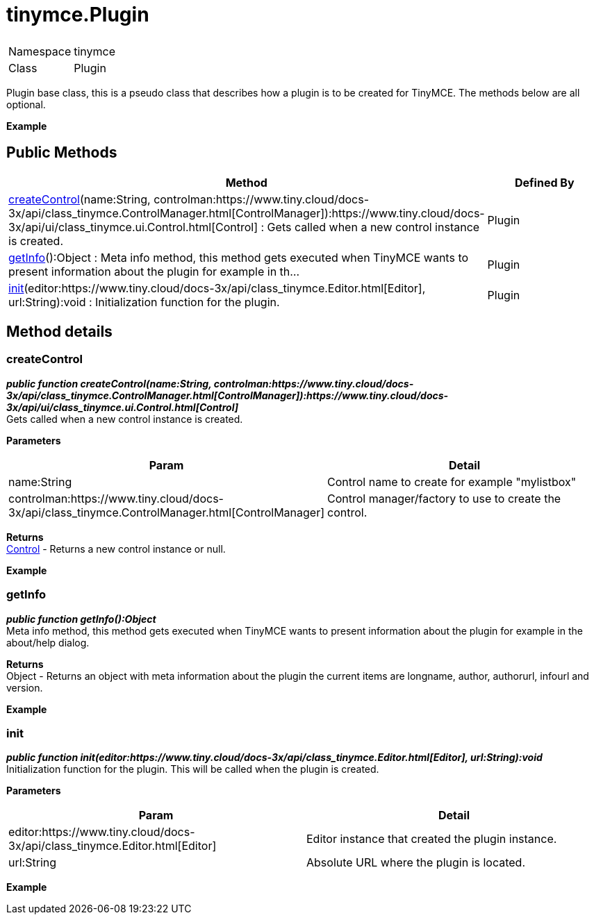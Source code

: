 :rootDir: ./../../
:partialsDir: {rootDir}partials/
= tinymce.Plugin

|===
|  |

| Namespace
| tinymce

| Class
| Plugin
|===

Plugin base class, this is a pseudo class that describes how a plugin is to be created for TinyMCE. The methods below are all optional.

*Example*

[[public-methods]]
== Public Methods 
anchor:publicmethods[historical anchor]

|===
| Method | Defined By

| <<createcontrol,createControl>>(name:String, controlman:https://www.tiny.cloud/docs-3x/api/class_tinymce.ControlManager.html[ControlManager]):https://www.tiny.cloud/docs-3x/api/ui/class_tinymce.ui.Control.html[Control] : Gets called when a new control instance is created.
| Plugin

| <<getinfo,getInfo>>():Object : Meta info method, this method gets executed when TinyMCE wants to present information about the plugin for example in th...
| Plugin

| <<init,init>>(editor:https://www.tiny.cloud/docs-3x/api/class_tinymce.Editor.html[Editor], url:String):void : Initialization function for the plugin.
| Plugin
|===

[[method-details]]
== Method details 
anchor:methoddetails[historical anchor]

[[createcontrol]]
=== createControl

*_public function createControl(name:String, controlman:https://www.tiny.cloud/docs-3x/api/class_tinymce.ControlManager.html[ControlManager]):https://www.tiny.cloud/docs-3x/api/ui/class_tinymce.ui.Control.html[Control]_* +
Gets called when a new control instance is created.

*Parameters*

|===
| Param | Detail

| name:String
| Control name to create for example "mylistbox"

| controlman:https://www.tiny.cloud/docs-3x/api/class_tinymce.ControlManager.html[ControlManager]
| Control manager/factory to use to create the control.
|===

*Returns* +
https://www.tiny.cloud/docs-3x/api/ui/class_tinymce.ui.Control.html[Control] - Returns a new control instance or null.

*Example*

[[getinfo]]
=== getInfo

*_public function getInfo():Object_* +
Meta info method, this method gets executed when TinyMCE wants to present information about the plugin for example in the about/help dialog.

*Returns* +
Object - Returns an object with meta information about the plugin the current items are longname, author, authorurl, infourl and version.

*Example*

[[init]]
=== init

*_public function init(editor:https://www.tiny.cloud/docs-3x/api/class_tinymce.Editor.html[Editor], url:String):void_* +
Initialization function for the plugin. This will be called when the plugin is created.

*Parameters*

|===
| Param | Detail

| editor:https://www.tiny.cloud/docs-3x/api/class_tinymce.Editor.html[Editor]
| Editor instance that created the plugin instance.

| url:String
| Absolute URL where the plugin is located.
|===

*Example*
